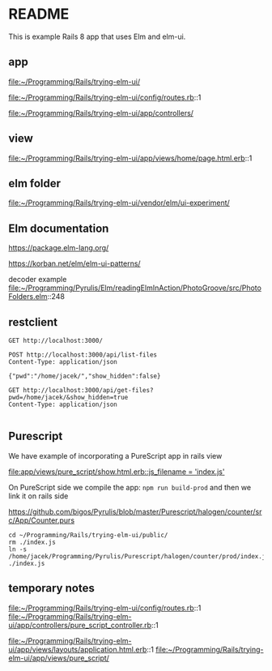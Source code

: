 * README

This is example Rails 8 app that uses Elm and elm-ui.

** app
file:~/Programming/Rails/trying-elm-ui/

file:~/Programming/Rails/trying-elm-ui/config/routes.rb::1

file:~/Programming/Rails/trying-elm-ui/app/controllers/

** view
file:~/Programming/Rails/trying-elm-ui/app/views/home/page.html.erb::1

** elm folder
file:~/Programming/Rails/trying-elm-ui/vendor/elm/ui-experiment/

** Elm documentation
https://package.elm-lang.org/

https://korban.net/elm/elm-ui-patterns/

decoder example
file:~/Programming/Pyrulis/Elm/readingElmInAction/PhotoGroove/src/PhotoFolders.elm::248

** restclient

#+begin_src restclient
  GET http://localhost:3000/
#+end_src

#+begin_src restclient
  POST http://localhost:3000/api/list-files
  Content-Type: application/json

  {"pwd":"/home/jacek/","show_hidden":false}
#+end_src

#+begin_src restclient
  GET http://localhost:3000/api/get-files?pwd=/home/jacek/&show_hidden=true
  Content-Type: application/json

#+end_src

** Purescript
We have example of incorporating a PureScript app in rails view

[[file:app/views/pure_script/show.html.erb::js_filename = 'index.js']]

On PureScript side we compile the app: ~npm run build-prod~
and then we link it on rails side

https://github.com/bigos/Pyrulis/blob/master/Purescript/halogen/counter/src/App/Counter.purs

#+begin_example
  cd ~/Programming/Rails/trying-elm-ui/public/
  rm ./index.js
  ln -s /home/jacek/Programming/Pyrulis/Purescript/halogen/counter/prod/index.js ./index.js
#+end_example

** temporary notes
file:~/Programming/Rails/trying-elm-ui/config/routes.rb::1
file:~/Programming/Rails/trying-elm-ui/app/controllers/pure_script_controller.rb::1

file:~/Programming/Rails/trying-elm-ui/app/views/layouts/application.html.erb::1
file:~/Programming/Rails/trying-elm-ui/app/views/pure_script/
